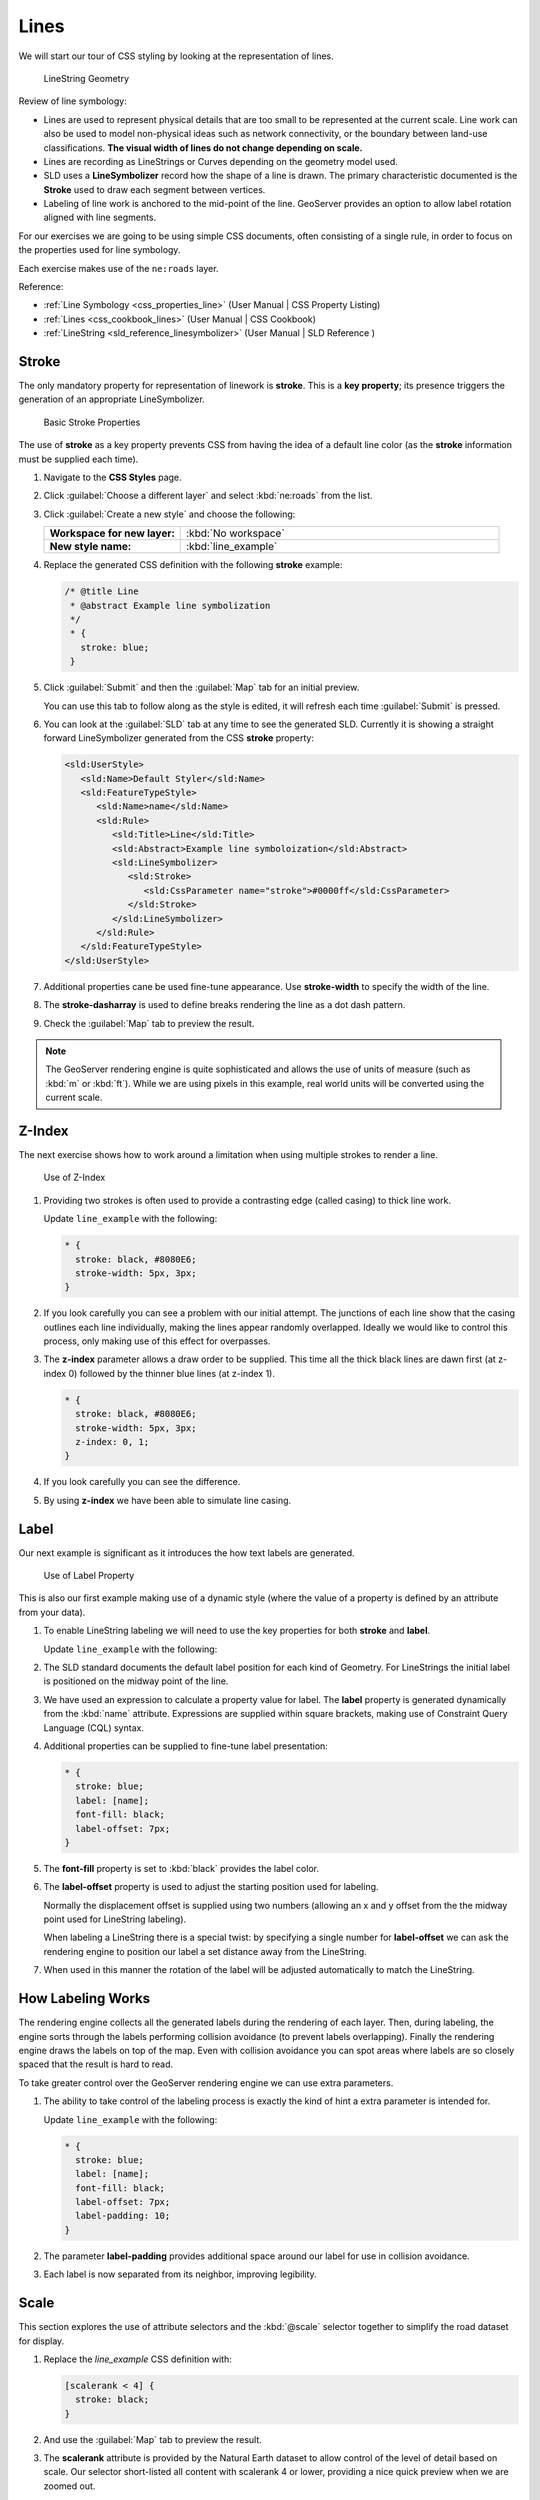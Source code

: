 .. _styling_workshop_css_line:

Lines
=====

We will start our tour of CSS styling by looking at the representation of lines.

.. figure:: ../style/img/LineSymbology.svg
   
   LineString Geometry

Review of line symbology:

* Lines are used to represent physical details that are too small to be represented at the current scale. Line work can also be used to model non-physical ideas such as network connectivity, or the boundary between land-use classifications. **The visual width of lines do not change depending on scale.**

* Lines are recording as LineStrings or Curves depending on the geometry model used.

* SLD uses a **LineSymbolizer** record how the shape of a line is drawn. The primary characteristic documented is the **Stroke** used to draw each segment between vertices.

* Labeling of line work is anchored to the mid-point of the line. GeoServer provides an option to allow label rotation aligned with line segments.

For our exercises we are going to be using simple CSS documents, often consisting of a single rule, in order to focus on the properties used for line symbology.

Each exercise makes use of the ``ne:roads`` layer.

Reference:

* :ref:`Line Symbology <css_properties_line>` (User Manual | CSS Property Listing)
* :ref:`Lines <css_cookbook_lines>` (User Manual | CSS Cookbook)
* :ref:`LineString <sld_reference_linesymbolizer>` (User Manual | SLD Reference )

Stroke
------

The only mandatory property for representation of linework is **stroke**. This is a **key property**; its presence triggers the generation of an appropriate LineSymbolizer.

.. figure:: ../style/img/LineStringStroke_CSS.svg
   
   Basic Stroke Properties

The use of **stroke** as a key property prevents CSS from having the idea of a default line color (as the **stroke** information must be supplied each time).

#. Navigate to the **CSS Styles** page.

#. Click :guilabel:`Choose a different layer` and select :kbd:`ne:roads` from the list.

#. Click :guilabel:`Create a new style` and choose the following:

   .. list-table:: 
      :widths: 30 70
      :stub-columns: 1

      * - Workspace for new layer:
        - :kbd:`No workspace`
      * - New style name:
        - :kbd:`line_example`

#. Replace the generated CSS definition with the following **stroke** example:

   .. code-block:: css
   
      /* @title Line
       * @abstract Example line symbolization
       */
       * {
         stroke: blue;
       }

#. Click :guilabel:`Submit` and then the :guilabel:`Map` tab for an initial preview.
   
   You can use this tab to follow along as the style is edited, it will refresh each time :guilabel:`Submit` is pressed.

   .. image:: ../style/img/line.png

#. You can look at the :guilabel:`SLD` tab at any time to see the generated SLD. Currently it is showing a straight forward LineSymbolizer generated from the CSS **stroke** property:

   .. code-block:: xml

      <sld:UserStyle>
         <sld:Name>Default Styler</sld:Name>
         <sld:FeatureTypeStyle>
            <sld:Name>name</sld:Name>
            <sld:Rule>
               <sld:Title>Line</sld:Title>
               <sld:Abstract>Example line symboloization</sld:Abstract>
               <sld:LineSymbolizer>
                  <sld:Stroke>
                     <sld:CssParameter name="stroke">#0000ff</sld:CssParameter>
                  </sld:Stroke> 
               </sld:LineSymbolizer>
            </sld:Rule>
         </sld:FeatureTypeStyle>
      </sld:UserStyle>

#. Additional properties cane be used fine-tune appearance. Use **stroke-width** to specify the width of the line.

   .. code-block:: css
      :emphasize-lines: 6
   
      /* @title Line
       * @abstract Example line symbolization
       */
       * {
         stroke: blue;
         stroke-width: 2px;
       }

#. The **stroke-dasharray** is used to define breaks rendering the line as a dot dash pattern.

   .. code-block:: css
      :emphasize-lines: 7 
      
      /* @title Line
       * @abstract Example line symbolization
       */
       * {
         stroke: blue;
         stroke-width: 2px;
         stroke-dasharray: 5 2;
       }

#. Check the :guilabel:`Map` tab to preview the result.

   .. image:: ../style/img/line_stroke.png

.. note:: The GeoServer rendering engine is quite sophisticated and allows the use of units of measure (such as :kbd:`m` or :kbd:`ft`). While we are using pixels in this example, real world units will be converted using the current scale.

Z-Index
-------

The next exercise shows how to work around a limitation when using multiple strokes to render a line.

.. figure:: ../style/img/LineStringZOrder_CSS.svg

   Use of Z-Index

#. Providing two strokes is often used to provide a contrasting edge (called casing) to thick line work.

   Update ``line_example`` with the following:

   .. code-block:: css

      * {
        stroke: black, #8080E6;
        stroke-width: 5px, 3px;
      }

#. If you look carefully you can see a problem with our initial attempt. The junctions of each line show that the casing outlines each line individually, making the lines appear randomly overlapped. Ideally we would like to control this process, only making use of this effect for overpasses.

   .. image:: ../style/img/line_zorder_1.png

#. The **z-index** parameter allows a draw order to be supplied. This time all the thick black lines are dawn first (at z-index 0) followed by the thinner blue lines (at z-index 1).

   .. code-block:: css

      * {
        stroke: black, #8080E6;
        stroke-width: 5px, 3px;
        z-index: 0, 1;
      }

#. If you look carefully you can see the difference. 

   .. image:: ../style/img/line_zorder_2.png

#. By using **z-index** we have been able to simulate line casing. 

   .. image:: ../style/img/line_zorder_3.png

Label
-----

Our next example is significant as it introduces the how text labels are generated.

.. figure:: ../style/img/LineStringLabel_CSS.svg
   
   Use of Label Property

This is also our first example making use of a dynamic style (where the value of a property is defined by an attribute from your data).

#. To enable LineString labeling we will need to use the key properties for both **stroke** and **label**.

   Update ``line_example`` with the following:
   
   .. code-block:: css
      :emphasize-lines: 2,3

      * {
        stroke: blue;
        label: [name];
      }

#. The SLD standard documents the default label position for each kind of Geometry. For LineStrings the initial label is positioned on the midway point of the line.

   .. image:: ../style/img/line_label_1.png

#. We have used an expression to calculate a property value for label. The **label** property is generated dynamically from the :kbd:`name` attribute. Expressions are supplied within square brackets, making use of Constraint Query Language (CQL) syntax. 

   .. code-block:: css
      :emphasize-lines: 3

      * {
        stroke: blue;
        label: [name];
      }

#. Additional properties can be supplied to fine-tune label presentation:
   
   .. code-block:: css
      
      * {
        stroke: blue;
        label: [name];
        font-fill: black;
        label-offset: 7px;
      }

#. The **font-fill** property is set to :kbd:`black` provides the label color.

   .. code-block:: css
      :emphasize-lines: 4
      
      * {
        stroke: blue;
        label: [name];
        font-fill: black;
        label-offset: 7px;
      }

#. The **label-offset** property is used to adjust the starting position used for labeling.
   
   Normally the displacement offset is supplied using two numbers (allowing an x and y offset from the the midway point used for LineString labeling).

   When labeling a LineString there is a special twist: by specifying a single number for **label-offset** we can ask the rendering engine to position our label a set distance away from the LineString. 
  
   .. code-block:: css
      :emphasize-lines: 5
      
      * {
        stroke: blue;
        label: [name];
        font-fill: black;
        label-offset: 7px;
      }

#. When used in this manner the rotation of the label will be adjusted automatically to match the LineString.

   .. image:: ../style/img/line_label_2.png

How Labeling Works
------------------

The rendering engine collects all the generated labels during the rendering of each layer. Then, during labeling, the engine sorts through the labels performing collision avoidance (to prevent labels overlapping). Finally the rendering engine draws the labels on top of the map. Even with collision avoidance you can spot areas where labels are so closely spaced that the result is hard to read.

To take greater control over the GeoServer rendering engine we can use extra parameters. 

#. The ability to take control of the labeling process is exactly the kind of hint a extra parameter is intended for.
    
   Update ``line_example`` with the following:

   .. code-block:: css

      * {
        stroke: blue;
        label: [name];
        font-fill: black;
        label-offset: 7px;
        label-padding: 10;
      }

#. The parameter **label-padding** provides additional space around our label for use in collision avoidance.

   .. code-block:: css
      :emphasize-lines: 6
   
      * {
        stroke: blue;
        label: [name];
        font-fill: black;
        label-offset: 7px;
        label-padding: 10;
      }

#. Each label is now separated from its neighbor, improving legibility.

   .. image:: ../style/img/line_label_3.png

Scale
-----

This section explores the use of attribute selectors and the :kbd:`@scale` selector together to simplify the road dataset for display.

#. Replace the `line_example` CSS definition with:

   .. code-block:: css

      [scalerank < 4] {
        stroke: black;
      }

#. And use the :guilabel:`Map` tab to preview the result.

   .. image:: ../style/img/line_04_scalerank.png

#. The **scalerank** attribute is provided by the Natural Earth dataset to allow control of the level of detail based on scale. Our selector short-listed all content with scalerank 4 or lower, providing a nice quick preview when we are zoomed out.

#. In addition to testing feature attributes, selectors can also be used to check the state of the rendering engine.

   Replace your CSS with the following:

   .. code-block:: css

      [@scale > 35000000] {
         stroke: black;
      }
      [@scale < 35000000] {
         stroke: blue;
      }

#. As you adjust the scale in the :guilabel:`Map` preview (using the mouse scroll wheel) the color will change between black and blue. You can read the current scale in the bottom right corner, and the legend will change to reflect the current style.

   .. image:: ../style/img/line_05_scale.png

#. Putting these two ideas together allows control of level detail based on scale:

   .. code-block:: css

      [@scale < 9000000] [scalerank > 7] {
        stroke: #888888;
      }

      [@scale < 17000000] [scalerank = 7] {
        stroke: #777777;
      }

      [@scale < 35000000] [scalerank = 6] {
        stroke: #444444;
      }

      [@scale > 9000000] [@scale < 70000000] [scalerank = 5] {
        stroke: #000055;
      }
      [@scale < 9000000] [scalerank = 5] {
        stroke: #000055;
        stroke-width: 2
      }

      [@scale > 35000000] [scalerank < 4] {
        stroke: black;
      }
      [@scale > 9000000] [@scale <= 35000000] [scalerank < 4] {
        stroke: black;
        stroke-width: 2
      }
      [@scale <= 9000000] [scalerank < 4] {
        stroke: black;
        stroke-width: 4
      }

#. As shown above selectors can be combined in the same rule:

   * Selectors separated by whitespace are combined CQL Filter AND
   * Selectors separated by a comma are combined using CQL Filter OR

   Our first rule `[@scale < 9000000] [scalerank > 7]` checks that the scale is less than 9M AND scalerank is greater than 7.

   .. image:: ../style/img/line_06_adjust.png
   

Bonus
-----

Finished early? Here are some opportunities to explore what we have learned, and extra challenges requiring creativity and research.

In a classroom setting please divide the challenges between teams (this allows us to work through all the material in the time available).

.. only:: instructor
  
   .. admonition:: Instructor Notes 

      As usual the Explore section invites readers to reapply the material covered in a slightly different context or dataset.
 
      The use of selectors using the roads **type** attribute provides this opportunity.

Explore Follow Line Option
^^^^^^^^^^^^^^^^^^^^^^^^^^

Options can be used to enable some quite useful effects, while still providing a style that can be used by other applications.

#. Update `line_example` with the following:

   .. code-block:: css

      * {
        stroke: #ededff;
        stroke-width: 10;
        label: [level] " " [name];
        font-fill: black;
        label-follow-line: true;
      }

#. The property **stroke-width** has been used to make our line thicker in order to provide a backdrop for our label. 

   .. code-block:: css
      :emphasize-lines: 3
   
      * {
        stroke: #ededff;
        stroke-width: 10;
        label: [level] " " [name];
        font-fill: black;
        label-follow-line: true;
      }

#. The **label** property combines combine several CQL expressions together for a longer label.

   .. code-block:: css
      :emphasize-lines: 4

      * {
        stroke: #ededff;
        stroke-width: 10;
        label: [level] " " [name];
        font-fill: black;
        label-follow-line: true;
      }

   The combined **label** property::
      
      [level] " " [name]
      
   Is internally represented with the **Concatenate** function::

      [Concatenate(level,' #', name)] 

#. The property **label-follow-line** provides the ability of have a label exactly follow a LineString character by character.

   .. code-block:: css
      :emphasize-lines: 6
   
      * {
        stroke: #ededff;
        stroke-width: 10;
        label: [level] " " [name];
        font-fill: black;
        label-follow-line: true;
      }

#. The result is a new appearance for our roads.

   .. image:: ../style/img/line_label_4.png

.. _css.line.q0:

Challenge SLD Generation
^^^^^^^^^^^^^^^^^^^^^^^^

#. Generate the SLD for the following CSS.

   .. code-block:: css

       * {
         stroke: black;
       }

   What is unusual about the SLD code for this example?
   
#. Challenge: What is unusual about the generated SLD? Can you explain why it still works as expected?

   .. note:: Answer :ref:`provided <css.line.a0>` at the end of the workbook.

.. _css.line.q1:

Challenge Classification
^^^^^^^^^^^^^^^^^^^^^^^^

#. The roads **type** attribute provides classification information.

   You can **Layer Preview** to inspect features to determine available values for type.

#. **Challenge:** Create a new style adjust road appearance based on **type**.

   .. image:: ../style/img/line_type.png

   Hint: The available values are 'Major Highway','Secondary Highway','Road' and 'Unknown'.

   .. note:: Answer :ref:`provided <css.line.a1>` at the end of the workbook.
   
.. _css.line.q2:

Challenge SLD Z-Index Generation
^^^^^^^^^^^^^^^^^^^^^^^^^^^^^^^^

#. Review the SLD generated by the **z-index** example.

   .. code-block:: css

      * {
        stroke: black, #8080E6;
        stroke-width: 5px, 3px;
        z-index: 0, 1;
      }

#. *Challenge:* There is an interesting trick in the generated SLD, can you explain how it works?

   .. note:: Answer :ref:`provided <css.line.a2>` at the end of the workbook.

.. _css.line.q3:

Challenge Label Shields
^^^^^^^^^^^^^^^^^^^^^^^

#. The traditional presentation of roads in the US is the use of a shield symbol, with the road number marked on top.

   .. image:: ../style/img/line_shield.png

#. *Challenge:* Have a look at the documentation and reproduce this technique.

   .. note:: Answer :ref:`provided <css.line.a3>` at the end of the workbook.
